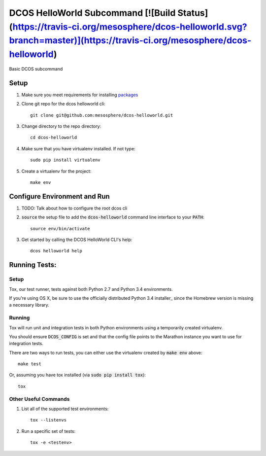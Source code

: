 DCOS HelloWorld Subcommand [![Build Status](https://travis-ci.org/mesosphere/dcos-helloworld.svg?branch=master)](https://travis-ci.org/mesosphere/dcos-helloworld)
==========================

Basic DCOS subcommand

Setup
-----
#. Make sure you meet requirements for installing packages_
#. Clone git repo for the dcos helloworld cli::

    git clone git@github.com:mesosphere/dcos-helloworld.git

#. Change directory to the repo directory::

    cd dcos-helloworld

#. Make sure that you have virtualenv installed. If not type::

    sudo pip install virtualenv

#. Create a virtualenv for the project::

    make env

Configure Environment and Run
-----------------------------

#. TODO: Talk about how to configure the root dcos cli

#. :code:`source` the setup file to add the :code:`dcos-helloworld` command line interface to your
   :code:`PATH`::

    source env/bin/activate

#. Get started by calling the DCOS HelloWorld CLI's help::

    dcos helloworld help

Running Tests:
--------------

Setup
#####

Tox, our test runner, tests against both Python 2.7 and Python 3.4 environments.

If you're using OS X, be sure to use the officially distributed Python 3.4 installer_ since the
Homebrew version is missing a necessary library.

Running
#######

Tox will run unit and integration tests in both Python environments using a temporarily created
virtualenv.

You should ensure :code:`DCOS_CONFIG` is set and that the config file points to the Marathon
instance you want to use for integration tests.

There are two ways to run tests, you can either use the virtualenv created by :code:`make env`
above::

    make test

Or, assuming you have tox installed (via :code:`sudo pip install tox`)::

    tox

Other Useful Commands
#####################

#. List all of the supported test environments::

    tox --listenvs

#. Run a specific set of tests::

    tox -e <testenv>

.. _packages: https://packaging.python.org/en/latest/installing.html#installing-requirements
